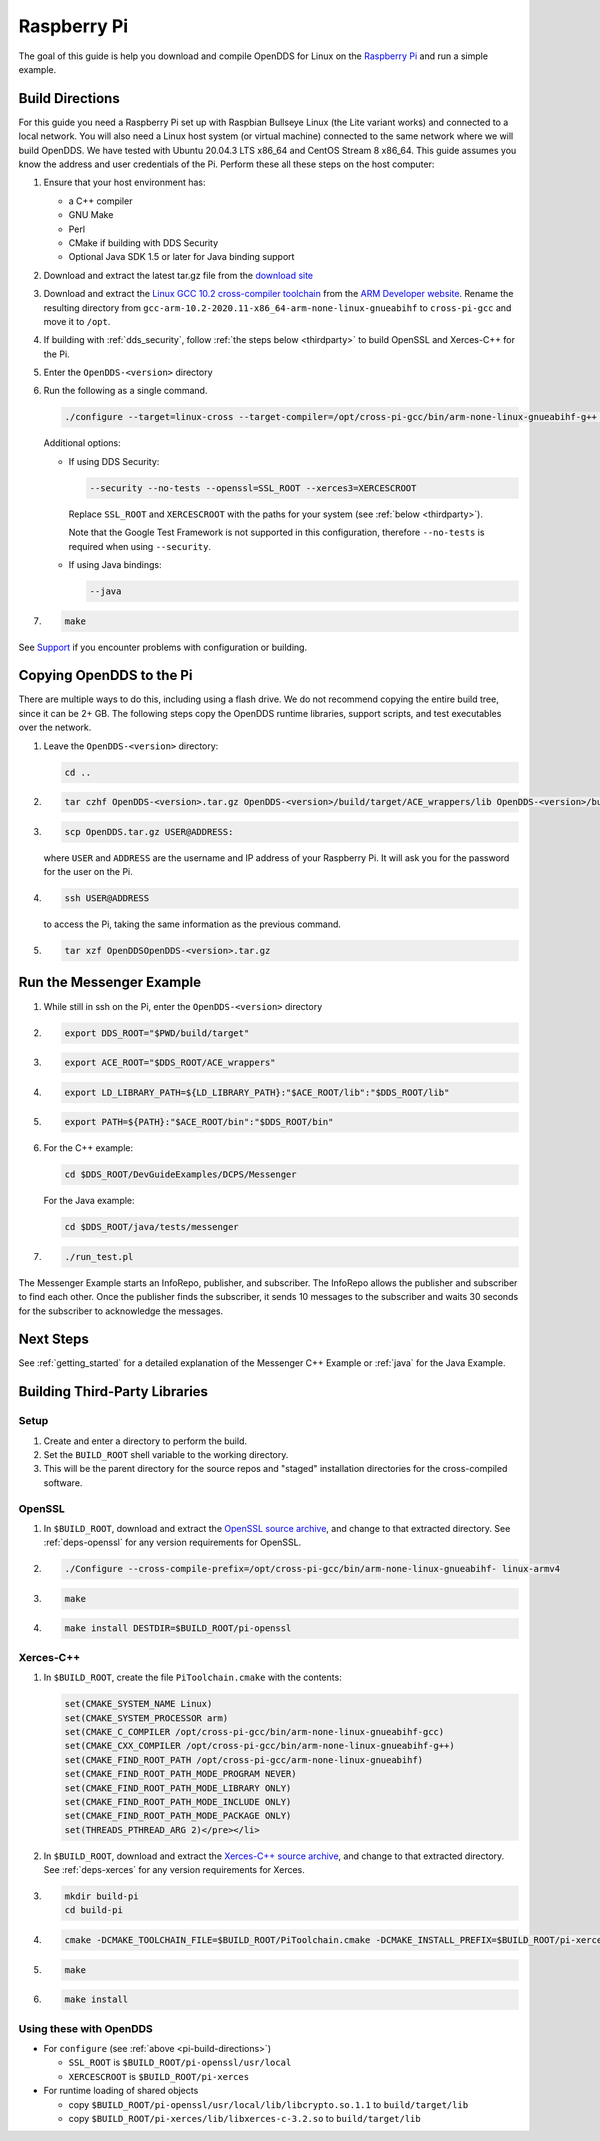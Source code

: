 ############
Raspberry Pi
############

The goal of this guide is help you download and compile OpenDDS for Linux on the `Raspberry Pi <https://www.raspberrypi.org/>`__ and run a simple example.

.. _pi-build-directions:

****************
Build Directions
****************

For this guide you need a Raspberry Pi set up with Raspbian Bullseye Linux (the Lite variant works) and connected to a local network.
You will also need a Linux host system (or virtual machine) connected to the same network where we will build OpenDDS.
We have tested with Ubuntu 20.04.3 LTS x86_64 and CentOS Stream 8 x86_64.
This guide assumes you know the address and user credentials of the Pi.
Perform these all these steps on the host computer:


#. Ensure that your host environment has:

   * a C++ compiler
   * GNU Make
   * Perl
   * CMake if building with DDS Security
   * Optional Java SDK 1.5 or later for Java binding support

#. Download and extract the latest tar.gz file from the `download site <https://github.com/OpenDDS/OpenDDS/releases/latest/>`__

#. Download and extract the `Linux GCC 10.2 cross-compiler toolchain <https://developer.arm.com/-/media/Files/downloads/gnu-a/10.2-2020.11/binrel/gcc-arm-10.2-2020.11-x86_64-arm-none-linux-gnueabihf.tar.xz?revision=d0b90559-3960-4e4b-9297-7ddbc3e52783&hash=6F50B04F08298881CA3596CE99E5ABB3925DEB24>`__ from the `ARM Developer website <https://developer.arm.com/>`__.
   Rename the resulting directory from ``gcc-arm-10.2-2020.11-x86_64-arm-none-linux-gnueabihf`` to ``cross-pi-gcc`` and move it to ``/opt``.

#. If building with :ref:`dds_security`, follow :ref:`the steps below <thirdparty>` to build OpenSSL and Xerces-C++ for the Pi.

#. Enter the ``OpenDDS-<version>`` directory

#. Run the following as a single command.

   .. code-block:: bash

      ./configure --target=linux-cross --target-compiler=/opt/cross-pi-gcc/bin/arm-none-linux-gnueabihf-g++ (additional options)

   Additional options:

   * If using DDS Security:

     .. code-block:: bash

        --security --no-tests --openssl=SSL_ROOT --xerces3=XERCESCROOT

     Replace ``SSL_ROOT`` and ``XERCESCROOT`` with the paths for your system (see :ref:`below <thirdparty>`).

     Note that the Google Test Framework is not supported in this configuration, therefore ``--no-tests`` is required when using ``--security``.

   * If using Java bindings:

     .. code-block:: bash

        --java

#. .. code-block:: bash

      make

See `Support <https://opendds.org/support.html>`__ if you encounter problems with configuration or building.

*************************
Copying OpenDDS to the Pi
*************************

There are multiple ways to do this, including using a flash drive.
We do not recommend copying the entire build tree, since it can be 2+ GB.
The following steps copy the OpenDDS runtime libraries, support scripts, and test executables over the network.

#. Leave the ``OpenDDS-<version>`` directory:

   .. code-block:: bash

      cd ..

#. .. code-block:: bash

      tar czhf OpenDDS-<version>.tar.gz OpenDDS-<version>/build/target/ACE_wrappers/lib OpenDDS-<version>/build/target/lib OpenDDS-<version>/build/target/bin OpenDDS-<version>/build/target/ACE_wrappers/bin/PerlACE OpenDDS-<version>/build/target/DevGuideExamples/DCPS/Messenger

#. .. code-block:: bash

      scp OpenDDS.tar.gz USER@ADDRESS:

   where ``USER`` and ``ADDRESS`` are the username and IP address of your Raspberry Pi.
   It will ask you for the password for the user on the Pi.

#. .. code-block:: bash

      ssh USER@ADDRESS

   to access the Pi, taking the same information as the previous command.

#. .. code-block:: bash

      tar xzf OpenDDSOpenDDS-<version>.tar.gz

*************************
Run the Messenger Example
*************************

#. While still in ssh on the Pi, enter the ``OpenDDS-<version>`` directory
#. .. code-block:: bash

      export DDS_ROOT="$PWD/build/target"

#. .. code-block:: bash

      export ACE_ROOT="$DDS_ROOT/ACE_wrappers"

#. .. code-block:: bash

      export LD_LIBRARY_PATH=${LD_LIBRARY_PATH}:"$ACE_ROOT/lib":"$DDS_ROOT/lib"

#. .. code-block:: bash

      export PATH=${PATH}:"$ACE_ROOT/bin":"$DDS_ROOT/bin"

#. For the C++ example:

   .. code-block:: bash

      cd $DDS_ROOT/DevGuideExamples/DCPS/Messenger

   For the Java example:

   .. code-block:: bash

      cd $DDS_ROOT/java/tests/messenger

#. .. code-block:: bash

      ./run_test.pl

The Messenger Example starts an InfoRepo, publisher, and subscriber.
The InfoRepo allows the publisher and subscriber to find each other.
Once the publisher finds the subscriber, it sends 10 messages to the subscriber and waits 30 seconds for the subscriber to acknowledge the messages.

**********
Next Steps
**********

See :ref:`getting_started` for a detailed explanation of the Messenger C++ Example or :ref:`java` for the Java Example.

.. _thirdparty:

******************************
Building Third-Party Libraries
******************************

=====
Setup
=====

#. Create and enter a directory to perform the build.
#. Set the ``BUILD_ROOT`` shell variable to the working directory.
#. This will be the parent directory for the source repos and "staged" installation directories for the cross-compiled software.

=======
OpenSSL
=======

#. In ``$BUILD_ROOT``, download and extract the `OpenSSL source archive <https://www.openssl-library.org/source/>`__, and change to that extracted directory.
   See :ref:`deps-openssl` for any version requirements for OpenSSL.

#. .. code-block:: bash

      ./Configure --cross-compile-prefix=/opt/cross-pi-gcc/bin/arm-none-linux-gnueabihf- linux-armv4

#. .. code-block:: bash

      make

#. .. code-block:: bash

      make install DESTDIR=$BUILD_ROOT/pi-openssl

==========
Xerces-C++
==========

#. In ``$BUILD_ROOT``, create the file ``PiToolchain.cmake`` with the contents:

   .. code-block:: bash

      set(CMAKE_SYSTEM_NAME Linux)
      set(CMAKE_SYSTEM_PROCESSOR arm)
      set(CMAKE_C_COMPILER /opt/cross-pi-gcc/bin/arm-none-linux-gnueabihf-gcc)
      set(CMAKE_CXX_COMPILER /opt/cross-pi-gcc/bin/arm-none-linux-gnueabihf-g++)
      set(CMAKE_FIND_ROOT_PATH /opt/cross-pi-gcc/arm-none-linux-gnueabihf)
      set(CMAKE_FIND_ROOT_PATH_MODE_PROGRAM NEVER)
      set(CMAKE_FIND_ROOT_PATH_MODE_LIBRARY ONLY)
      set(CMAKE_FIND_ROOT_PATH_MODE_INCLUDE ONLY)
      set(CMAKE_FIND_ROOT_PATH_MODE_PACKAGE ONLY)
      set(THREADS_PTHREAD_ARG 2)</pre></li>

#. In ``$BUILD_ROOT``, download and extract the `Xerces-C++ source archive <https://xerces.apache.org/xerces-c/download.cgi>`__, and change to that extracted directory.
   See :ref:`deps-xerces` for any version requirements for Xerces.

#. .. code-block:: bash

      mkdir build-pi
      cd build-pi

#. .. code-block:: bash

      cmake -DCMAKE_TOOLCHAIN_FILE=$BUILD_ROOT/PiToolchain.cmake -DCMAKE_INSTALL_PREFIX=$BUILD_ROOT/pi-xerces ..

#. .. code-block:: bash

      make

#. .. code-block:: bash

      make install

========================
Using these with OpenDDS
========================

* For ``configure`` (see :ref:`above <pi-build-directions>`)

  * ``SSL_ROOT`` is ``$BUILD_ROOT/pi-openssl/usr/local``
  * ``XERCESCROOT`` is ``$BUILD_ROOT/pi-xerces``

* For runtime loading of shared objects

  * copy ``$BUILD_ROOT/pi-openssl/usr/local/lib/libcrypto.so.1.1`` to ``build/target/lib``
  * copy ``$BUILD_ROOT/pi-xerces/lib/libxerces-c-3.2.so`` to ``build/target/lib``
